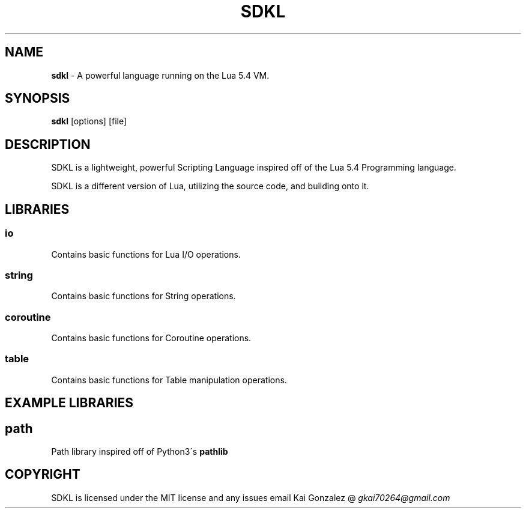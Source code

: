 .\" Kai's Manpage Generator
.
.TH "SDKL" "1" "August 2021" "" ""
.
.SH "NAME"
\fBsdkl\fR \- A powerful language running on the Lua 5\.4 VM\.
.
.SH "SYNOPSIS"
\fBsdkl\fR [options] [file]
.
.SH "DESCRIPTION"
SDKL is a lightweight, powerful Scripting Language inspired off of the Lua 5\.4 Programming language\.
.
.P
SDKL is a different version of Lua, utilizing the source code, and building onto it\.
.
.SH "LIBRARIES"
.
.SS "io"
Contains basic functions for Lua I/O operations\.
.
.SS "string"
Contains basic functions for String operations\.
.
.SS "coroutine"
Contains basic functions for Coroutine operations\.
.
.SS "table"
Contains basic functions for Table manipulation operations\.
.
.SH "EXAMPLE LIBRARIES"
.
.SH "path"
Path library inspired off of Python3\'s \fBpathlib\fR
.
.SH "COPYRIGHT"
SDKL is licensed under the MIT license and any issues email Kai Gonzalez @ \fIgkai70264@gmail\.com\fR
